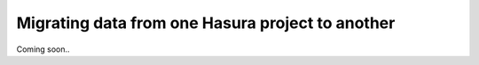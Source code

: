 Migrating data from one Hasura project to another
=================================================

Coming soon..

..
  Insert some content here
